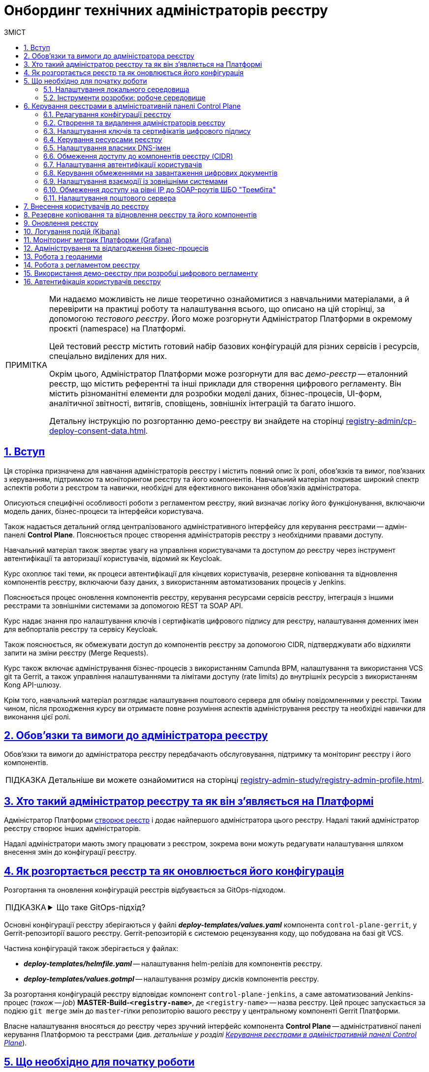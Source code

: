 :toc-title: ЗМІСТ
:toc: auto
:toclevels: 5
:experimental:
:important-caption:     ВАЖЛИВО
:note-caption:          ПРИМІТКА
:tip-caption:           ПІДКАЗКА
:warning-caption:       ПОПЕРЕДЖЕННЯ
:caution-caption:       УВАГА
:example-caption:           Приклад
:figure-caption:            Зображення
:table-caption:             Таблиця
:appendix-caption:          Додаток
:sectnums:
:sectnumlevels: 5
:sectanchors:
:sectlinks:
:partnums:

= Онбординг технічних адміністраторів реєстру

[NOTE]
====
Ми надаємо можливість не лише теоретично ознайомитися з навчальними матеріалами, а й перевірити на практиці роботу та налаштування всього, що описано на цій сторінці, за допомогою _тестового реєстру_. Його може розгорнути Адміністратор Платформи в окремому проєкті (namespace) на Платформі.

Цей тестовий реєстр містить готовий набір базових конфігурацій для різних сервісів і ресурсів, спеціально виділених для них.

Окрім цього, Адміністратор Платформи може розгорнути для вас _демо-реєстр_ -- еталонний реєстр, що містить референтні та інші приклади для створення цифрового регламенту. Він містить різноманітні елементи для розробки моделі даних, бізнес-процесів, UI-форм, аналітичної звітності, витягів, сповіщень, зовнішніх інтеграцій та багато іншого.

Детальну інструкцію по розгортанню демо-реєстру ви знайдете на сторінці xref:registry-admin/cp-deploy-consent-data.adoc[].
====

== Вступ

Ця сторінка призначена для навчання адміністраторів реєстру і містить повний опис їх ролі, обов'язків та вимог, пов'язаних з керуванням, підтримкою та моніторингом реєстру та його компонентів. Навчальний матеріал покриває широкий спектр аспектів роботи з реєстром та навички, необхідні для ефективного виконання обов'язків адміністратора.

Описуються специфічні особливості роботи з регламентом реєстру, який визначає логіку його функціонування, включаючи модель даних, бізнес-процеси та інтерфейси користувача.

Також надається детальний огляд централізованого адміністративного інтерфейсу для керування реєстрами -- адмін-панелі *Control Plane*. Пояснюється процес створення адміністраторів реєстру з необхідними правами доступу.

Навчальний матеріал також звертає увагу на управління користувачами та доступом до реєстру через інструмент автентифікації та авторизації користувачів, відомий як Keycloak.

Курс охоплює такі теми, як процеси автентифікації для кінцевих користувачів, резервне копіювання та відновлення компонентів реєстру, включаючи базу даних, з використанням автоматизованих процесів у Jenkins.

Пояснюється процес оновлення компонентів реєстру, керування ресурсами сервісів реєстру, інтеграція з іншими реєстрами та зовнішніми системами за допомогою REST та SOAP API.

Курс надає знання про налаштування ключів і сертифікатів цифрового підпису для реєстру, налаштування доменних імен для вебпорталів реєстру та сервісу Keycloak.

Також пояснюється, як обмежувати доступ до компонентів реєстру за допомогою CIDR, підтверджувати або відхиляти запити на зміни реєстру (Merge Requests).

Курс також включає адміністрування бізнес-процесів з використанням Camunda BPM, налаштування та використання VCS git та Gerrit, а також управління налаштуваннями та лімітами доступу (rate limits) до внутрішніх ресурсів з використанням Kong API-шлюзу.

Крім того, навчальний матеріал розглядає налаштування поштового сервера для обміну повідомленнями у реєстрі. Таким чином, після проходження курсу ви отримаєте повне розуміння аспектів адміністрування реєстру та необхідні навички для виконання цієї ролі.

== Обов'язки та вимоги до адміністратора реєстру

Обов'язки та вимоги до адміністратора реєстру передбачають обслуговування, підтримку та моніторинг реєстру і його компонентів.

TIP: Детальніше ви можете ознайомитися на сторінці xref:registry-admin-study/registry-admin-profile.adoc[].


== Хто такий адміністратор реєстру та як він з'являється на Платформі

Адміністратор Платформи xref:admin:registry-management/control-plane-create-registry.adoc[створює реєстр] і додає найпершого адміністратора цього реєстру. Надалі такий адміністратор реєстру створює інших адміністраторів.

Надалі адміністратори мають змогу працювати з реєстром, зокрема вони можуть редагувати налаштування шляхом внесення змін до конфігурації реєстру.

== Як розгортається реєстр та як оновлюється його конфігурація

Розгортання та оновлення конфігурацій реєстрів відбувається за GitOps-підходом.

[TIP]
====
.Що таке GitOps-підхід?
[%collapsible]
=====
GitOps -- це підхід до керування інфраструктурою та розгортання програмного забезпечення, який базується на використанні системи контролю версій Git.

У GitOps-підході всі конфігураційні файли, описи інфраструктури та код програмного забезпечення зберігаються в репозиторії Git. Це означає, що будь-які зміни в інфраструктурі або програмному забезпеченні відбуваються через коміти до Git-репозиторію.
=====
====

Основні конфігурації реєстру зберігаються у файлі *_deploy-templates/values.yaml_* компонента `control-plane-gerrit`, у Gerrit-репозиторії вашого реєстру. Gerrit-репозиторій є системою рецензування коду, що побудована на базі git VCS.

Частина конфігурацій також зберігається у файлах:

* *_deploy-templates/helmfile.yaml_* -- налаштування helm-релізів для компонентів реєстру.

* *_deploy-templates/values.gotmpl_* -- налаштування розміру дисків компонентів реєстру.

За розгортання конфігурацій реєстру відповідає компонент `control-plane-jenkins`, а саме автоматизований Jenkins-процес (_також -- job_) *MASTER-Build-`<registry-name>`*, де `<registry-name>` -- назва реєстру. Цей процес запускається за подією `git merge` змін до `master`-гілки репозиторію вашого реєстру у центральному компоненті Gerrit Платформи.

Власне налаштування вносяться до реєстру через зручний інтерфейс компонента *Control Plane* -- адміністративної панелі керування Платформою та реєстрами (_див. детальніше у розділі xref:#control-plane[]_).

[#preconditions-setup]
== Що необхідно для початку роботи

=== Налаштування локального середовища

Для повноцінної та зручної роботи із реєстром та його сутностями, вам необхідно налаштувати локальне середовище. Для цього встановіть на вашій локальній машині наступний перелік інструментів:


|===
|+++ <b style="font-weight: 700">Назва інструмента </b>+++ |+++ <b style="font-weight: 700">Призначення </b>+++

|https://git-scm.com/downloads[Git та Git Bash-консоль]
|Система контролю версій (VCS) та консоль, яка необхідна для роботи із git-репозиторіями (Gerrit, GitHub, GitLab тощо) за допомогою git-команд.

|Середовище розробки (IDE):

- https://code.visualstudio.com/download[VSCode]

- https://www.jetbrains.com/idea/download/#section=windows[IntelliJ IDEA]
|Середовище розробки надає зручний візуалізований інтерфейс для роботи з регламентом у локальному Gerrit-репозиторії.

Оберіть одне з двох на вибір.

|xref:registry-develop:bp-modeling/bp/element-templates/bp-element-templates-installation-configuration.adoc#business-process-modeler-extensions-installation[Camunda Modeler, плагіни й типові розширення бізнес-процесів]
|Настільний застосунок Camunda Modeler для локального перегляду та моделювання бізнес-процесів, плагіни й типові розширення до нього.

|Текстовий редактор:

- https://notepad-plus-plus.org/downloads/[Notepad++]

- https://www.sublimetext.com/[Sublime Text]

|Зручний текстовий редактор дозволить вам зручно працювати із файлами вихідного коду різних розширень.

Оберіть одне з двох на вибір.

|https://www.postman.com/downloads/[Postman]
|Інструмент для розробки та тестування API. Він надає зручне середовище для створення, надсилання, тестування та документування HTTP-запитів.

За допомогою Postman можна легко взаємодіяти з різними типами API, включаючи REST, SOAP, GraphQL та інші. Інтерфейс Postman є інтуїтивно зрозумілим і має багато корисних функцій, які допомагають розробникам простіше працювати з API, зокрема:

- Взаємодія з Keycloak API (для управління користувачами, перевірки та відлагодження автентифікації тощо).

- Взаємодія з API бізнес-процесів та Фабрики даних для емуляції виклику реєстру зовнішніми системами через REST або SOAP API.

- Взаємодія з Redash API для створення візуалізацій, дашбордів при роботі з аналітичною звітністю у реєстрі.

|https://dbeaver.io/download/[DBeaver]
|Інструмент, який надає зручний і потужний інтерфейс для управління різними типами баз даних. Він є безплатним та з відкритим вихідним кодом (Open Source) і доступний для використання на різних операційних системах, включаючи Windows, macOS і Linux.

DBeaver підтримує багато різних типів баз даних, включаючи відомі системи, зокрема MySQL, PostgreSQL, Oracle та багато інших.

|https://docs.openshift.com/container-platform/4.12/cli_reference/openshift_cli/getting-started-cli.html[OpenShift CLI]
| OpenShift CLI (Command-Line Interface) -- це інструмент командного рядка, який надає доступ до управління та взаємодії з кластером OpenShift.

OpenShift CLI надає доступ до різних команд, які можна виконувати з командного рядка. Ці команди дозволяють керувати різними аспектами OpenShift.

|===

=== Інструменти розробки: робоче середовище

Адміністративна панель xref:#control-plane[Control Plane] надає адміністраторам реєстру зручний спосіб доступу до всіх необхідних інструментів в одному місці.

У розділ +++<b style="font-weight: 600">Реєстри<b>+++ ви побачите вкладку +++<b style="font-weight: 600">Швидкі посилання<b>+++. Тут представлені посилання до вебінтерфейсів різних сервісів з коротким описом їх призначення.

image:admin:registry-management/quick-links/quick-links-1.png[]

[TIP]
====
Детальніше про кожен сервіс, його призначення, а також шаблон посилання ви можете переглянути на сторінці xref:admin:registry-management/control-plane-quick-links.adoc[].
====

[#control-plane]
== Керування реєстрами в адміністративній панелі Control Plane

Адміністративна панель *Control Plane* -- центральний інтерфейс, відправна точка для адміністраторів реєстру, що надає повний доступ до необхідних сервісів для ефективного виконання адміністративних функцій. За його допомогою ви контролюєте ресурси, конфігурації та інструменти, необхідні для повноцінного управління реєстром, а також легко і просто здійснюєте переходи до інших важливих сервісів Платформи.

[TIP]
====
* Посилання до останньої версії консолі Control Plane: https://control-plane-console-control-plane-platform-main.<dnsWildcard>[].

* Приклад посилання для середовища envone: https://control-plane-console-control-plane-platform-main.apps.envone.dev.registry.eua.gov.ua[].
====

image::admin:registry-management/control-plane-overview.png[]

*Control Plane* дозволяє керувати конфігураціями двох типів компонентів, які розгортаються на Платформі:

* _інфраструктурні компоненти_ -- управління здійснює адміністратор Платформи;
* _компоненти реєстру_ -- управління здійснює адміністратор реєстру.

Адміністратор реєстру має доступ до вкладки +++<b style="font-weight: 600">Реєстри<b>+++ та може редагувати налаштування реєстру і його складові (регламент -- _registry-regulations_).

Основні реєстрові налаштування зберігаються у файлі *_deploy-templates/values.yaml_* компонента `control-plane-gerrit`, у Gerrit-репозиторії вашого реєстру. Gerrit-репозиторій є системою рецензування коду, що побудована на базі git VCS.

Частина конфігурацій також зберігається у файлах:

* *_deploy-templates/helmfile.yaml_* -- налаштування helm-релізів для компонентів реєстру.

* *_deploy-templates/values.gotmpl_* -- налаштування розміру дисків компонентів реєстру.


=== Редагування конфігурації реєстру

Після успішного xref:admin:registry-management/control-plane-create-registry.adoc[розгортання реєстру] адміністратором Платформи, ви можете переглядати поточні налаштування реєстру та вносити зміни до його налаштувань.

TIP: Детальніше про це дивіться на сторінці xref:admin:registry-management/control-plane-edit-registry.adoc[]

=== Створення та видалення адміністраторів реєстру

[.underline]#Адміністратори реєстру# -- службові адміністратори, які виконують функції підтримки реєстрів, а також розгортання та супроводу регламентів відповідних реєстрів.

[TIP]
====
Детальніше про класи ролей Платформи та їх функціональні обов'язки ви можете переглянути за посиланням:

* xref:arch:architecture/platform/operational/user-management/platform-actors-roles.adoc[]
====

Після xref:admin:registry-management/control-plane-assign-platform-admins.adoc[] та розгортання реєстру, можна додавати адміністраторів цього реєстру.

NOTE: Найпершого службового адміністратора реєстру має створити адміністратор Платформи з відповідними правами доступу. Надалі службовий адміністратор реєстру може додавати інших адміністраторів реєстру самостійно.

TIP: Детальніше про створення адміністраторів та призначення їм прав доступу див. на сторінці xref:registry-develop:registry-admin/create-users/create-registry-admins.adoc[].

=== Налаштування ключів та сертифікатів цифрового підпису

Ви можете налаштувати параметри конфігурації для ключів та сертифікатів цифрового підпису, які будуть використовуватися реєстром. Після розгортання реєстру з первинною конфігурацією, дані про ключ можна оновити у процесі редагування.

[IMPORTANT]
====
Секція +++<b style="font-weight: 600">Дані про ключ<b>+++ має містити налаштування для ініціалізації криптосервісу (под *`digital-signature-ops`*) та накладання системного підпису (цифрової печатки системи). Без внесення цих даних под криптосервісу не запуститься.

Такі ключі використовуються для підпису витягів, сформованих Платформою, та підпису даних, що змінюються відповідно до логіки бізнес-процесів реєстру.
====

[TIP]
====
Детальна інформація щодо налаштування ключів доступна на сторінці xref:admin:registry-management/system-keys/control-plane-registry-keys.adoc[].
====

=== Керування ресурсами реєстру

Адміністративна панель *Control Plane* надає можливість гнучко та ефективно керувати ресурсами, що використовуються контейнерами в рамках вашого екземпляра реєстру, забезпечуючи оптимальну працездатність та ефективність.

Ви можете регулювати значення ресурсів, що виділяються для певних сервісів реєстру, зокрема *`bpms`*, *`redis`*, *`kong`*, *`restApi`*, *`soapApi`* тощо. Система дозволяє встановлювати власні значення оперативної пам'яті (RAM) та кількості залучених ядер (CPU), також керувати змінними оточення (*environment variables*).

TIP: Детальна інформація доступна на сторінці xref:admin:registry-management/control-plane-registry-resources.adoc[].

=== Налаштування власних DNS-імен

В адміністративному інтерфейсі керування Платформою та реєстрами *Control Plane* реалізовано можливість використання власного DNS-імені для публічних Кабінетів отримувача послуг та посадової особи.

Щобільше, ви можете налаштувати власні DNS-імена для сервісу управління користувачами та ролями *Keycloak*. Це дозволяє створити зручні URL-адреси для входу користувачів та забезпечує правильну роботу аутентифікації та міжсервісної взаємодії у приватних мережах.

TIP: Детальна інформація доступна у розділі xref:admin:registry-management/custom-dns/custom-dns-overview.adoc[].

//TODO: HERE

=== Обмеження доступу до компонентів реєстру (CIDR)

Задля безпечного доступу до компонентів (API-роутів) кластера OpenShift 4.x, можна обмежувати доступ до компонентів, що використовуються на Платформі.

Можна виділити 3 основних типи компонентів у системі, до яких можна обмежити доступ : ::

* Платформні
* Реєстрові
* Інфраструктурні

Адміністратор реєстру має змогу налаштувати CIDR для реєстрових компонентів (роутів) через консоль Control Plane.

TIP: Детальніше про CIDR читайте на сторінці xref:admin:registry-management/control-plane-cidr-access-endpoints.adoc#cidr-registry-components[Обмеження доступу до компонентів реєстру (CIDR)].

[#cp-user-auth-setup]
=== Налаштування автентифікації користувачів

Ви можете налаштувати автентифікацію для двох ключових груп користувачів: _посадових осіб_ (_надавачів послуг_) та _отримувачів послуг_. Всі налаштування виконуються через консоль *Control Plane*, яка надає зручний єдиний інтерфейс для основних конфігурацій реєстру.

Платформа дозволяє адміністраторам налаштувати тип автентифікації для Кабінету посадової особи, використовуючи власний IIT-віджет для аутентифікації за допомогою _КЕП_ або інтегруючись із зовнішнім провайдером, таким як _ID.GOV.UA_ (ICEI). В результаті, посадові особи реєстру зможуть використовувати один з двох типів автентифікації при вході до Кабінету: або КЕП, або ID.GOV.UA.

Крім того, Платформа надає можливість налаштування самореєстрації для посадових осіб. Це спрощує процес реєстрації користувачів, оскільки не вимагає залучення адміністратора. Завдяки такому підходу, посадові особи можуть самостійно реєструватися, що оптимізує роботу адміністраторів та покращує загальний досвід користувачів.

TIP: Детальніше з автентифікацією посадових осіб ви можете ознайомитися на сторінці xref:registry-develop:registry-admin/cp-auth-setup/cp-auth-setup-officers.adoc[].

Щодо отримувачів послуг, система передбачає можливість налаштування перевірки наявності активного запису в ЄДР для бізнес-користувачів. Такий механізм забезпечує зв'язок між КЕП користувача та їх юридичною особою чи фізичною особою-підприємцем, зареєстрованими в Єдиному державному реєстрі (ЄДР). Він відіграє важливу роль у забезпеченні відповідності даних користувача та підтвердження їх особистості, що є важливим аспектом безпеки та надійності системи.

TIP: Детальніше про це дивіться на сторінці xref:registry-develop:registry-admin/cp-auth-setup/cp-auth-setup-citizens.adoc[Налаштування автентифікації отримувачів послуг].

=== Керування обмеженнями на завантаження цифрових документів

Адміністративна панель Control Plane надає зручний інтерфейс, який дозволяє адміністраторам керувати обмеженнями на завантаження цифрових документів до реєстру користувачами та бізнес-процесами.

Ви можете визначати на рівні реєстру +++<b style="font-weight: 600">Максимальний розмір файлу для завантаження (MB)<b>+++, а також +++<b style="font-weight: 600">Максимальний сумарний розмір групи файлів для завантаження (MB)<b>+++ до системи.

TIP: Детальніше про це дивіться на сторінці xref:admin:registry-management/control-plane-digital-documents.adoc[].

=== Налаштування взаємодії із зовнішніми системами

Адміністратор реєстру має змогу конфігурувати взаємодію із зовнішніми системами в інтерфейсі Control Plane.

Платформа дозволяє гнучко інтегруватися з іншими реєстрами та системами й підтримує 2 типи взаємодії:

*SOAP API* ::
Взаємодія через інтерфейси ШБО "Трембіта" за допомогою SOAP-інтеграційних конекторів. Це основний тип інтеграційної взаємодії.
+
Екземпляр ШБО встановлюється один для всіх реєстрів, у тому ж центрі обробки даних (ЦОД), що й екземпляр Платформи. Кожна подібна зовнішня система повинна мати встановлений екземпляр ШБО на своїй стороні та бути зареєстрованим учасником єдиного захищеного простору, який називають СЕВ ДЕІР "Трембіта", де основним протоколом інтеграційної взаємодії є SOAP.

*REST API* ::
Взаємодія з іншими реєстрами на Платформі та зовнішніми системами поза її межами через REST-інтерфейси. Це додатковий тип підключення розширення можливостей інтеграційної взаємодії.

[TIP]
====
Більш детальну інформацію щодо налаштування зовнішніх інтеграцій ви можете отримати на сторінках:

* xref:registry-admin/external-integration/ext-integration-overview.adoc[]
* xref:registry-admin/external-integration/cp-integrate-trembita.adoc[]
* xref:registry-admin/external-integration/cp-integrate-ext-system.adoc[]
====

=== Обмеження доступу на рівні IP до SOAP-роутів ШБО "Трембіта"

Ви можете регулювати доступ до SOAP API-інтерфейсів реєстру через адміністративну панель *Control Plane*.

SOAP-інтерфейси використовуються для вхідної взаємодії із зовнішніми системами через Шлюз Безпечного Обміну (ШБО) "Трембіта", коли зовнішня система хоче отримати дані з вашого реєстру.

На рівні інфраструктури Платформи такі SOAP-інтерфейси називають роутами (routes). Кожен роут є відповідним API-сервісом, який розгортається на певному хості (`host`) та має свій унікальний шлях (`path`), до якого й обмежується доступ.

TIP: Детальніше про це дивіться на сторінці xref:admin:registry-management/control-plane-soap-api-access-trembita.adoc[].

=== Налаштування поштового сервера

Ви можете налаштувати з'єднання із попередньо налаштованим поштовим сервером в інтерфейсі *Control Plane* на етапах створення та редагування реєстру. Усі налаштування поштового сервера виконує адміністратор Платформи.

Адміністратор реєстру може налаштувати підключення до такого сервера в інтерфейсі Control Plane для відправлення поштових повідомлень користувачам реєстру.

Наразі Платформа підтримує одну з наступних опцій налаштувань поштового сервера, залежно від вимог реєстру:

* _Внутрішній поштовий сервер (*platform-mail-server*)_ -- поштовий сервер, який розповсюджується як платформний сервіс та доступний для використання усіма реєстрами одного екземпляра Платформи.

* _Зовнішній поштовий сервер (*external-mail-server*)_ -- зовнішній відносно Платформи поштовий сервіс (Gmail, тощо).

TIP: Детальніше про це дивіться на сторінці xref:registry-develop:registry-admin/user-notifications/email/config-smtp-server.adoc[].

== Внесення користувачів до реєстру

Усі користувачі Платформи створюються у проєкті *`user-management`*, у сервісі управління користувачами та доступом *Keycloak*. Вони створюються в різних реалмахfootnote:[*Realm* - це концепція в https://www.keycloak.org/[Keycloak], яка належить до об'єкта,
що керує набором користувачів, а також їхніми обліковими даними, ролями та групами.], залежно від повноважень. При наданні доступу, на Платформі діє принцип мінімальних привілеїв.

Можна виділити 3 основних типи користувачів у реєстрі:

* Адміністратор реєстру
* Посадова особа
* Отримувач послуг

Окремо варто визначити 4-й тип -- системні користувачі, які використовуються для взаємодії "система-система" при зовнішніх API-інтеграціях.

Виділяють кілька основних реалмів для зберігання користувачів реєстру у Keycloak:

.Реалми реєстру та їх призначення
|===
|Realm |Призначення

|`-admin`
|Реалм для доступу до адміністративних інструментів, таких як Gerrit, Jenkins та Camunda реєстру.

|`-officer-portal`
|Призначення ролей для доступу до Кабінету посадової особи (**Officer Portal**) та звітів (https://redash.io/[Redash]).

|`-citizen-portal`
|Призначення ролей для доступу до Кабінету отримувача послуг (**Citizen Portal**).

|`-external-system`
|Призначення ролей для взаємодії із зовнішніми системами

Наприклад, "Трембіта" та ін.

|===

Повна назва реалму складається із назви вашого реєстру та відповідного суфікса. Наприклад, `<registry-name>-officer-portal`.

image:admin:user-management-auth/keycloak/keycloak-permissions/realms-list.png[]

TIP: Детальну інформацію щодо створення користувачів ви можете отримати у розділі xref:registry-admin/create-users/overview.adoc[].


== Резервне копіювання та відновлення реєстру та його компонентів

Після успішного розгортання реєстру та регламенту, адміністратор має можливість створити резервну копію (бекап) реєстру. За створення бекапів на Платформі відповідає механізм *Velero*, який зберігає резервні копії до захищеного об'єктного сховища бекапів -- *Minio*.

Платформа передбачає два типи резервного копіювання для середовища реєстру: ::

* Ручне резервне копіювання
* Автоматичне резервне копіювання

За створення резервних копій компонентів реєстру відповідає автоматизований Jenkins-процес *Create-registry-backup*. +
Відновити реєстр зі створеної резервної копії можна за допомогою Jenkins-процесу *Restore-registry*.

Додатково система реплікує деякі дані бізнес-процесів. Ці дані зберігаються у вигляді `ObjectBucketClaim` (`obc`) в S3-бакетах. Реплікація цих бакетів відбувається автоматично та полягає в автоматичному копіюванні даних з одного бакета до іншого, що може бути корисним, наприклад, для створення резервних копій даних в інших географічних регіонах, що забезпечує високу доступність та надійність. Ви можете налаштувати резервне копіювання для таких реплікацій через адміністративну панель Control Plane.

[TIP]
====
Детальніше про резервне копіювання ви можете дізнатися на сторінках:

* xref:admin:backup-restore/control-plane-backup-restore.adoc[]
* xref:admin:backup-restore/backup-schedule-registry-components.adoc[]
====

Платформа також передбачає окремий механізм для резервного копіювання та відновлення операційного кластера бази даних реєстру за допомогою інструменту `*pgBackRest*`.

[NOTE]
====
Відновити базу даних реєстру таким шляхом може лише адміністратор Платформи.

Детальніше про це ви можете дізнатися на сторінці xref:admin:backup-restore/postgres-backup-restore.adoc[].
====

== Оновлення реєстру

Керування оновленнями реєстру відбувається за підходом *GitOps*. Це означає, що будь-які зміни у конфігурації реєстру, або його компонентах відбуваються через внесення змін до конфігурації відповідного компонента у `git`-гілці цього компонента. Кожен компонент є окремим `git`-репозиторієм.

Керування оновленнями компонентів реєстру відбувається в адміністративній панелі керування кластером та реєстрами *Control Plane*.

WARNING: Оновлення компонентів реєстру можна виконати лише після попереднього xref:admin:update/update_cluster-mgmt.adoc[] -- його виконує адміністратор Платформи.

[TIP]
Детальніше про оновлення реєстру це ви можете дізнатися на сторінці
xref:admin:update/update-registry-components.adoc[].

Нагадаємо, що при оновленні реєстру до конкретної версії існують певні специфічні особливості, які вимагають спеціальних кроків для забезпечення успішного оновлення.

[TIP]
Детальніше про це ви можете переглянути у розділі xref:admin:update/special-steps-for-update/special-steps-overview.adoc[].

== Логування подій (Kibana)

Адміністратор реєстру може використовувати інструмент Kibana, яка є частиною *EFK*-стека (*Elasticsearch, Fluentd, Kibana*) для логування в системі. EFK-стек відповідає за збір, обробку та візуалізацію журналів подій (логів), що сприяє прозорості та відстеженню стану системи.

Підсистема журналювання подій розгортається в окремому проєкті в OpenShift під назвою `*openshift-logging*`. Це дозволяє ізолювати ресурси, пов'язані з логуванням, від інших компонентів системи, що сприяє підвищенню безпеки та стабільності.

Для візуалізації журналів усіх додатків на платформі використовується *Kibana*, яка надає інтерактивний інтерфейс для аналізу логів та відстеження подій в системі. З її допомогою користувачі можуть легко виявляти та розв'язувати проблеми, а також отримувати важливі інформаційні метрики про роботу сервісів платформи та реєстрів.

[TIP]
====
Детальніше з особливостями логування ви можете ознайомитися на сторінках:

* xref:registry-admin/openshift-logging/kibana.adoc[]
* xref:registry-admin/openshift-logging/kibana-request-dashboard.adoc[]
====

== Моніторинг метрик Платформи (Grafana)

Функціональність моніторингу загальних метрик виконання бізнес-процесів доступна для технічного адміністратора реєстру через вебінтерфейс *Grafana*. Завдяки цьому адміністратори та розробники можуть легко відстежувати ключові метрики бізнес-процесів та використовувати цю інформацію для своєчасного виявлення та корегування проблем, а також покращення продуктивності системи.

[TIP]
====
Детальніше з особливостями моніторингу ви можете ознайомитися на сторінці xref:registry-admin/grafana-monitoring/grafana-camunda-metrics.adoc[].
====

== Адміністрування та відлагодження бізнес-процесів

Для адміністрування бізнес-процесів адміністратор реєстру використовує сервіс *Business Process Administration Portal*, також відомий як *Camunda Cockpit*.

Camunda Cockpit є потужним інструментом для керування та моніторингу бізнес-процесів на платформі Camunda BPM, що допомагає адміністраторам та користувачам ефективно управляти своїми процесами та забезпечувати їхню оптимальну продуктивність.

Основні функціональні можливості Camunda Cockpit включають: ::

* [*] Моніторинг бізнес-процесів: Cockpit надає графічне представлення активних та завершених екземплярів процесів, дозволяючи адміністраторам переглядати стан процесів, їх послідовність, час виконання та іншу важливу інформацію.

* [*] Аналіз діаграм процесів: Cockpit дозволяє переглядати та аналізувати діаграми бізнес-процесів, що допомагає зрозуміти послідовність кроків, умови та дії, які відбуваються під час виконання процесу.

* [*] Моніторинг таймерів та подій: Cockpit дозволяє переглядати активні таймери та події, які використовуються у процесах, а також їхній стан та час спрацювання.

* [*] Перегляд журналу активності: Cockpit надає можливість переглядати журнал активності, що містить інформацію про події, які відбуваються під час виконання процесів, такі як завдання, зміна стану тощо.

* [*] Керування процесами: Cockpit дозволяє адміністраторам призначати завдання, відновлювати призупинені процеси, розв'язувати проблеми зі станом процесу та виконувати інші дії для керування процесами.

* [*] Перегляд статистики та звітів: Cockpit надає можливість переглядати статистику процесів, таку як середній час виконання, кількість завершених інстанцій, час очікування тощо. Також можна генерувати звіти для аналізу та моніторингу ефективності бізнес-процесів.

TIP: Дивіться детальніше про це на сторінці xref:registry-admin/registry-admin-bp-management-cockpit.adoc[].

== Робота з геоданими

Адміністратори реєстрів та розробники регламенту мають змогу налаштовувати роботу із геопросторовими данимиfootnote:1[[.underline]#Геопросторові дані# -- це дані, які мають географічне положення та можуть бути пов'язані з конкретними географічними об'єктами, такими як міста, річки, ліси, будівлі тощо.] у рамках бізнес-процесів завдяки геомодулю ГІСfootnote:2[[.underline]#ГІС (Геоінформаційна система)# -- це програмне забезпечення, яке дозволяє збирати, зберігати, аналізувати, візуалізувати та навіть прогнозувати різні геопросторові дані.], який був імплементований у систему.

Модуль ГІС розгортається автоматично, разом із реєстром, із шаблону *`geo-server`*.

TIP: Детальніше про геосервер та його використання ви можете переглянути на сторінці xref:registry-develop:registry-admin/geoserver.adoc[].

== Робота з регламентом реєстру

Адміністратори мають розуміти специфіку роботи з регламентом реєстру. Регламент -- набір сутностей, які визначають логіку роботи реєстру, зокрема модель даних, бізнес-процеси, UI-форми введення даних тощо.

Залежно від потреб цільового реєстру, роль адміністратора регламенту може бути як інтегрована в обов'язки адміністратора реєстру, так і чітко стояти окремо. Незалежно від цього, ми розробили окремий курс, направлений на роботу з регламентом всередині певного реєстру.

TIP: Детальніше про це ви можете дізнатися у розділі xref:registry-develop:study-project/index.adoc[].

Моделювання та внесення змін до регламенту можливе у два способи: ::
. Під час роботи безпосередньо із Gerrit-репозиторієм реєстру. У такому випадку ви працюєте з Git та каталогами файлів регламенту напряму.
+
[TIP]
====
Детальніше про роботу з регламентом у Gerrit читайте на сторінках:

* xref:registry-admin/regulations-deploy/registry-admin-deploy-regulation.adoc[]

* xref:registry-admin/regulations-deploy/registry-regulations-structure.adoc[]
====
+
[NOTE]
====
На Платформі розгортається 2 Gerrit-сервіси:

* Центральний Gerrit -- містить код для розгортання компонентів усіх реєстрів на Платформі. Управляється адміністратором Платформи.
* Gerrit реєстру -- містить регламент певного реєстру. Управляється адміністраторами та розробниками реєстру.
====

. Під час роботи у Кабінеті адміністратора регламентів, відомому також як адміністративний портал (*`admin-portal`*).
+
[TIP]
====
Детальніше про роботу з регламентом у Кабінеті адміністратора регламентів читайте на сторінках розділу xref:registry-admin/admin-portal/overview.adoc[]).
====

Розгортання регламенту -- автоматизований процес, що має назву *MASTER-Build-registry-regulations*. Він запускається сервісом Jenkins автоматично, після внесення змін до `master`-гілки Gerrit-репозиторію з регламентом.

////
TODO: update link
[TIP]
====
Детальніше про розгортання регламенту читайте на сторінці xref:platform-develop:registry-regulations-deployment.adoc[].
====
////

Для мінімізації ризиків людського фактора, як додатковий механізм перевірки правильності внесених даних при моделюванні, під час розгортання регламенту передбачена автоматична валідація змін.

TIP: Детальніше зі сценаріями спрацьовування перевірки ви можете ознайомитися на сторінці xref:registry-admin/regulations-deploy/registry-regulations-auto-validation.adoc[].

Насамкінець, Платформа надає можливість видалити або частково очистити регламент вашого реєстру. Для цього передбачений *Cleanup*-процес (*`cleanup-job`*) у Jenkins -- автоматизований процес, розроблений для підтримки оптимального стану регламенту реєстру шляхом видалення застарілих або непотрібних даних, ресурсів та компонентів. Процес включає очищення тимчасових реплік БД, які розгортаються для версій-кандидатів, видалення ресурсів та сервісів, очищення репозиторію Nexus, а також можливість вибору додаткових опцій відповідно до потреб адміністратора.

WARNING: Використовуйте cleanup лише на середовищах розробки реєстрів. Рекомендуємо НЕ запускати Cleanup-процес на виробничих середовищах, оскільки це може призвести до втрати важливих даних.

TIP: Детальніше із процесом очищення регламенту ви можете ознайомитися на сторінці xref:registry-admin/regulations-deploy/cleanup-job.adoc[].

//== Робота із базою даних реєстру

//TODO: dbeaver + pgadmin - як підключитися

== Використання демо-реєстру при розробці цифрового регламенту

Адміністратор реєстру може використовувати демо-реєстр як еталонний зразок для роботи із цифровим регламентом.

Регламент демо-реєстру включає референтні приклади, які позначені префіксом *`reference-`*, та приклади для тестування, позначені префіксом *`feature-`*. Це можуть бути зразки _.bpmn_-схем бізнес-процесів, _.json_-форм для внесення даних до процесів, а також _.xml_-схем для розгортання моделі даних реєстру тощо.

[TIP]
====
Зверніться до адміністратора Платформи із запитом на розгортання для вас демо-реєстру.

Якщо такий реєстр вже розгорнуто, зверніться із запитом про надання доступу.
====

== Автентифікація користувачів реєстру

Адміністратор реєстру має розуміти особливості автентифікації користувачів на Платформі. Для автентифікації використовуються специфічні стратегії обробки та порівняння атрибутів доступу, зокрема:

- `*drfo*` (`РНОКПП`) -- ідентифікаційний номер, або серія і номер паспорта особи.
- `*edrpou*` (`ЄДРПОУ`) -- код організації, до якої належить особа.
- `*fullName*` (`ПІБ`) -- прізвище, ім'я та по батькові особи.

+++<b style="font-weight: 700">Наразі Платформа підтримує 2 типи автентифікації </b>+++:

* [*] автентифікація користувача за допомогою кваліфікованого електронного підпису (КЕП);
* [*] автентифікація користувача за допомогою інтегрованої системи електронної ідентифікації ID.GOV.UA (ІСЕІ) -- зовнішнього постачальника ідентифікаційних даних.

Керувати автентифікацією користувачів реєстру можна в інтерфейсі адміністративної панелі Control Plane, що описано у розділі xref:#cp-user-auth-setup[] цього документа.

[TIP]
Опис механізму та логіки автентифікації у системі, а також процес автентифікації у Кабінетах доступний на сторінці xref:user:citizen-officer-portal-auth.adoc[].

//TODO: Add about velero

//TODO: Add about minio

